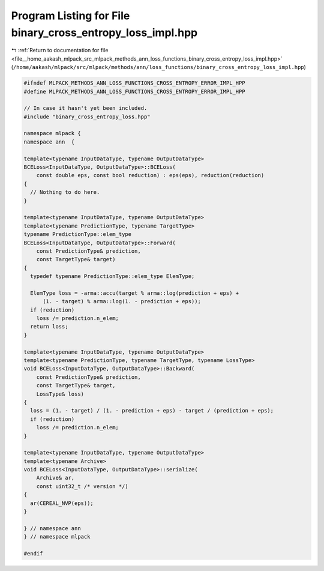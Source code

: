 
.. _program_listing_file__home_aakash_mlpack_src_mlpack_methods_ann_loss_functions_binary_cross_entropy_loss_impl.hpp:

Program Listing for File binary_cross_entropy_loss_impl.hpp
===========================================================

|exhale_lsh| :ref:`Return to documentation for file <file__home_aakash_mlpack_src_mlpack_methods_ann_loss_functions_binary_cross_entropy_loss_impl.hpp>` (``/home/aakash/mlpack/src/mlpack/methods/ann/loss_functions/binary_cross_entropy_loss_impl.hpp``)

.. |exhale_lsh| unicode:: U+021B0 .. UPWARDS ARROW WITH TIP LEFTWARDS

.. code-block:: cpp

   
   #ifndef MLPACK_METHODS_ANN_LOSS_FUNCTIONS_CROSS_ENTROPY_ERROR_IMPL_HPP
   #define MLPACK_METHODS_ANN_LOSS_FUNCTIONS_CROSS_ENTROPY_ERROR_IMPL_HPP
   
   // In case it hasn't yet been included.
   #include "binary_cross_entropy_loss.hpp"
   
   namespace mlpack {
   namespace ann  {
   
   template<typename InputDataType, typename OutputDataType>
   BCELoss<InputDataType, OutputDataType>::BCELoss(
       const double eps, const bool reduction) : eps(eps), reduction(reduction)
   {
     // Nothing to do here.
   }
   
   template<typename InputDataType, typename OutputDataType>
   template<typename PredictionType, typename TargetType>
   typename PredictionType::elem_type
   BCELoss<InputDataType, OutputDataType>::Forward(
       const PredictionType& prediction,
       const TargetType& target)
   {
     typedef typename PredictionType::elem_type ElemType;
   
     ElemType loss = -arma::accu(target % arma::log(prediction + eps) +
         (1. - target) % arma::log(1. - prediction + eps));
     if (reduction)
       loss /= prediction.n_elem;
     return loss;
   }
   
   template<typename InputDataType, typename OutputDataType>
   template<typename PredictionType, typename TargetType, typename LossType>
   void BCELoss<InputDataType, OutputDataType>::Backward(
       const PredictionType& prediction,
       const TargetType& target,
       LossType& loss)
   {
     loss = (1. - target) / (1. - prediction + eps) - target / (prediction + eps);
     if (reduction)
       loss /= prediction.n_elem;
   }
   
   template<typename InputDataType, typename OutputDataType>
   template<typename Archive>
   void BCELoss<InputDataType, OutputDataType>::serialize(
       Archive& ar,
       const uint32_t /* version */)
   {
     ar(CEREAL_NVP(eps));
   }
   
   } // namespace ann
   } // namespace mlpack
   
   #endif
